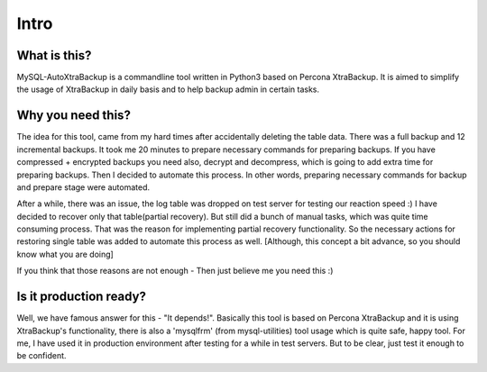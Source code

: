 Intro
=====

What is this?
-------------

MySQL-AutoXtraBackup is a commandline tool written in Python3 based on
Percona XtraBackup.
It is aimed to simplify the usage of XtraBackup in
daily basis and to help backup admin in certain tasks.

Why you need this?
------------------

The idea for this tool, came from my hard times after accidentally
deleting the table data.
There was a full backup and 12 incremental backups.
It took me 20 minutes to prepare necessary commands for preparing
backups. If you have compressed + encrypted backups you need also,
decrypt and decompress, which is going to add extra time for preparing
backups. Then I decided to automate this process. In other words,
preparing necessary commands for backup and prepare stage were
automated.

After a while, there was an issue, the log table was dropped on test
server for testing our reaction speed :)
I have decided to recover only that table(partial recovery).
But still did a bunch of manual tasks, which was quite time consuming process. That was the reason for
implementing partial recovery functionality. So the necessary actions
for restoring single table was added to automate this process as well.
[Although, this concept a bit advance, so you should know what you are doing]

If you think that those reasons are not enough - Then just believe me
you need this :)

Is it production ready?
-----------------------

Well, we have famous answer for this - "It depends!".
Basically this tool is based on Percona XtraBackup and it is using XtraBackup's
functionality, there is also a 'mysqlfrm' (from mysql-utilities) tool
usage which is quite safe, happy tool.
For me, I have used it in production environment after testing for a while in test servers.
But to be clear, just test it enough to be confident.
